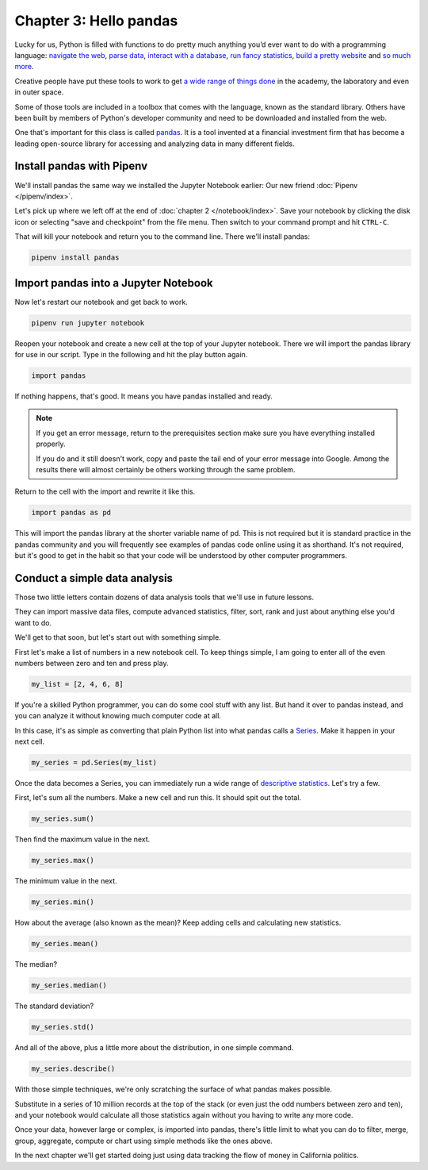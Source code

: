 =======================
Chapter 3: Hello pandas
=======================

Lucky for us, Python is filled with functions to do pretty much anything you’d ever want to do with a programming language: `navigate the web`_, `parse data`_, `interact with a database`_, `run fancy statistics`_, `build a pretty website`_ and `so`_ `much`_ `more`_.

Creative people have put these tools to work to get `a wide range of things done <https://www.python.org/about/success/>`_ in the academy, the laboratory and even in outer space.

Some of those tools are included in a toolbox that comes with the language, known as the standard library. Others have been built by members of Python's developer community and need to be downloaded and installed from the web.

One that's important for this class is called `pandas`_. It is a tool invented at a financial investment firm that has become a leading open-source library for accessing and analyzing data in many different fields.

***************************
Install pandas with Pipenv
***************************

We'll install pandas the same way we installed the Jupyter Notebook earlier: Our new friend :doc:`Pipenv </pipenv/index>`.

Let's pick up where we left off at the end of :doc:`chapter 2 </notebook/index>`. Save your notebook by clicking the disk icon or selecting "save and checkpoint" from the file menu. Then switch to your command prompt and hit ``CTRL-C``.

That will kill your notebook and return you to the command line. There we'll install pandas:

.. code-block:: python

    pipenv install pandas


*************************************
Import pandas into a Jupyter Notebook
*************************************

Now let's restart our notebook and get back to work.

.. code-block:: python

    pipenv run jupyter notebook

Reopen your notebook and create a new cell at the top of your Jupyter notebook. There we will import the pandas library for use in our script. Type in the following and hit the play button again.

.. code-block:: python

    import pandas

If nothing happens, that's good. It means you have pandas installed and ready.

.. note::

    If you get an error message, return to the prerequisites section make sure you have everything installed properly.

    If you do and it still doesn't work, copy and paste the tail end of your error message into Google. Among the results there will almost certainly be others working through the same problem.

Return to the cell with the import and rewrite it like this.

.. code-block:: python

    import pandas as pd

This will import the pandas library at the shorter variable name of pd. This is not required but it is standard practice in the pandas community and you will frequently see examples of pandas code online using it as shorthand. It's not required, but it's good to get in the habit so that your code will be understood by other computer programmers.

******************************
Conduct a simple data analysis
******************************

Those two little letters contain dozens of data analysis tools that we'll use in future lessons.

They can import massive data files, compute advanced statistics, filter, sort, rank and just about anything else you'd want to do.

We'll get to that soon, but let's start out with something simple.

First let's make a list of numbers in a new notebook cell. To keep things simple, I am going to enter all of the even numbers between zero and ten and press play.

.. code-block:: python

    my_list = [2, 4, 6, 8]

If you're a skilled Python programmer, you can do some cool stuff with any list. But hand it over to pandas instead, and you can analyze it without knowing much computer code at all.

In this case, it's as simple as converting that plain Python list into what pandas calls a `Series <http://pandas.pydata.org/pandas-docs/stable/generated/pandas.Series.html>`_. Make it happen in your next cell.

.. code-block:: python

    my_series = pd.Series(my_list)

Once the data becomes a Series, you can immediately run a wide range of `descriptive statistics <https://en.wikipedia.org/wiki/Descriptive_statistics>`_. Let's try a few.

First, let's sum all the numbers. Make a new cell and run this. It should spit out the total.

.. code-block:: python

    my_series.sum()

Then find the maximum value in the next.

.. code-block:: python

    my_series.max()

The minimum value in the next.

.. code-block:: python

    my_series.min()

How about the average (also known as the mean)? Keep adding cells and calculating new statistics.

.. code-block:: python

    my_series.mean()

The median?

.. code-block:: python

    my_series.median()

The standard deviation?

.. code-block:: python

    my_series.std()

And all of the above, plus a little more about the distribution, in one simple command.

.. code-block:: python

    my_series.describe()

With those simple techniques, we're only scratching the surface of what pandas makes possible.

Substitute in a series of 10 million records at the top of the stack (or even just the odd numbers between zero and ten), and your notebook would calculate all those statistics again without you having to write any more code.

Once your data, however large or complex, is imported into pandas, there's little limit to what you can do to filter, merge, group, aggregate, compute or chart using simple methods like the ones above.

In the next chapter we'll get started doing just using data tracking the flow of money in California politics.


.. _navigate the web: http://docs.python-requests.org/
.. _parse data: https://docs.python.org/2/library/csv.html
.. _interact with a database: http://www.sqlalchemy.org/
.. _run fancy statistics: https://www.scipy.org/
.. _build a pretty website: https://www.djangoproject.com/
.. _so: https://www.crummy.com/software/BeautifulSoup/
.. _much: http://www.nltk.org/
.. _more: https://pillow.readthedocs.io/en/stable/
.. _pandas: http://pandas.pydata.org/
.. _Pipenv: ../pipenv/
